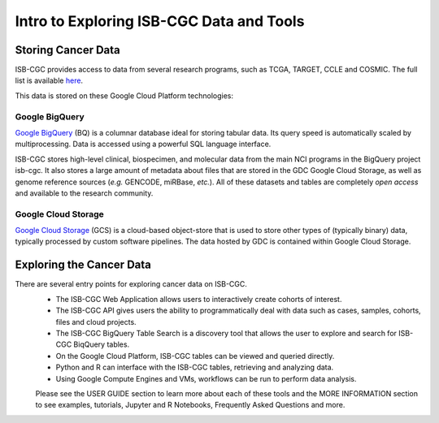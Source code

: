 *****************************************
Intro to Exploring ISB-CGC Data and Tools
*****************************************

-------------------
Storing Cancer Data
-------------------

ISB-CGC provides access to data from several research programs, such as TCGA, TARGET, CCLE and COSMIC. The full list 
is available `here <Hosted-Data.html>`_.

This data is stored on these Google Cloud Platform technologies:

Google BigQuery
~~~~~~~~~~~~~~~~
`Google BigQuery <https://cloud.google.com/bigquery/>`_ (BQ) is a columnar database ideal for storing tabular data. Its query speed is automatically scaled by multiprocessing. Data is accessed using a powerful SQL language interface.

ISB-CGC stores high-level clinical, biospecimen, and molecular data from the main NCI programs in the BigQuery project isb-cgc. It also stores a large amount of metadata about files that are stored in the GDC Google Cloud Storage, as well as genome reference sources (*e.g.* GENCODE, miRBase, *etc.*). All of these datasets and tables are completely *open access* and available to the research community.

Google Cloud Storage
~~~~~~~~~~~~~~~~~~~~
`Google Cloud Storage <https://cloud.google.com/storage/>`_ (GCS) is a cloud-based object-store that is used to store other types of (typically binary) data, typically processed by custom software pipelines. The data hosted by GDC is contained within Google Cloud Storage.

.. image:: DataStorageOnISBCGC.png
   :align: center

-------------------------
Exploring the Cancer Data
-------------------------

There are several entry points for exploring cancer data on ISB-CGC.
  * The ISB-CGC Web Application allows users to interactively create cohorts of interest.
  * The ISB-CGC API gives users the ability to programmatically deal with data such as cases, samples, cohorts, files and cloud projects.
  * The ISB-CGC BigQuery Table Search is a discovery tool that allows the user to explore and search for ISB-CGC BiqQuery tables.
  * On the Google Cloud Platform, ISB-CGC tables can be viewed and queried directly.
  * Python and R can interface with the ISB-CGC tables, retrieving and analyzing data.
  * Using Google Compute Engines and VMs, workflows can be run to perform data analysis. 
  
  Please see the USER GUIDE section to learn more about each of these tools and the MORE INFORMATION section to see examples, tutorials, Jupyter and R Notebooks, Frequently Asked Questions and more.

.. image:: ToolsForISBCGC.png
   :align: center
